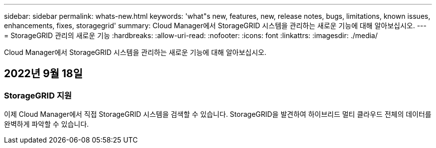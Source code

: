 ---
sidebar: sidebar 
permalink: whats-new.html 
keywords: 'what"s new, features, new, release notes, bugs, limitations, known issues, enhancements, fixes, storagegrid' 
summary: Cloud Manager에서 StorageGRID 시스템을 관리하는 새로운 기능에 대해 알아보십시오. 
---
= StorageGRID 관리의 새로운 기능
:hardbreaks:
:allow-uri-read: 
:nofooter: 
:icons: font
:linkattrs: 
:imagesdir: ./media/


[role="lead"]
Cloud Manager에서 StorageGRID 시스템을 관리하는 새로운 기능에 대해 알아보십시오.



== 2022년 9월 18일



=== StorageGRID 지원

이제 Cloud Manager에서 직접 StorageGRID 시스템을 검색할 수 있습니다. StorageGRID을 발견하여 하이브리드 멀티 클라우드 전체의 데이터를 완벽하게 파악할 수 있습니다.
